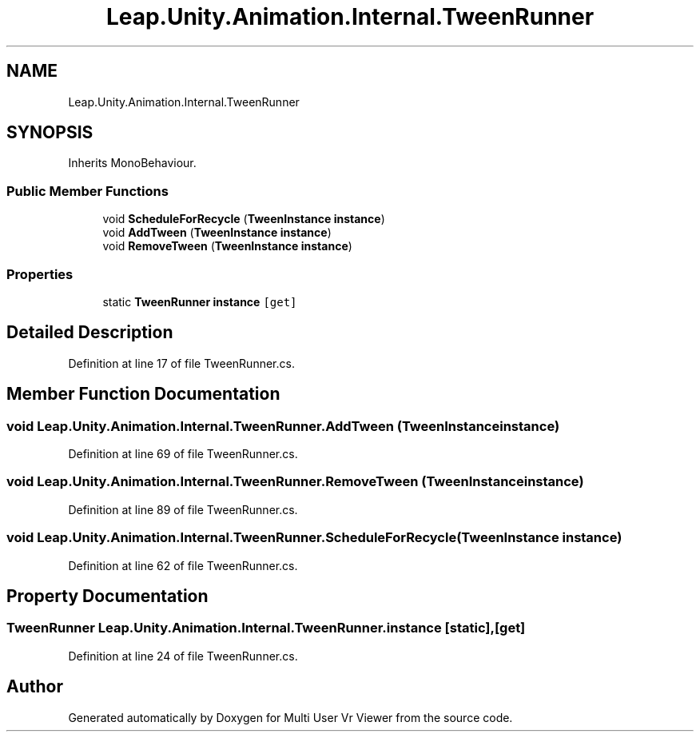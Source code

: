 .TH "Leap.Unity.Animation.Internal.TweenRunner" 3 "Sat Jul 20 2019" "Version https://github.com/Saurabhbagh/Multi-User-VR-Viewer--10th-July/" "Multi User Vr Viewer" \" -*- nroff -*-
.ad l
.nh
.SH NAME
Leap.Unity.Animation.Internal.TweenRunner
.SH SYNOPSIS
.br
.PP
.PP
Inherits MonoBehaviour\&.
.SS "Public Member Functions"

.in +1c
.ti -1c
.RI "void \fBScheduleForRecycle\fP (\fBTweenInstance\fP \fBinstance\fP)"
.br
.ti -1c
.RI "void \fBAddTween\fP (\fBTweenInstance\fP \fBinstance\fP)"
.br
.ti -1c
.RI "void \fBRemoveTween\fP (\fBTweenInstance\fP \fBinstance\fP)"
.br
.in -1c
.SS "Properties"

.in +1c
.ti -1c
.RI "static \fBTweenRunner\fP \fBinstance\fP\fC [get]\fP"
.br
.in -1c
.SH "Detailed Description"
.PP 
Definition at line 17 of file TweenRunner\&.cs\&.
.SH "Member Function Documentation"
.PP 
.SS "void Leap\&.Unity\&.Animation\&.Internal\&.TweenRunner\&.AddTween (\fBTweenInstance\fP instance)"

.PP
Definition at line 69 of file TweenRunner\&.cs\&.
.SS "void Leap\&.Unity\&.Animation\&.Internal\&.TweenRunner\&.RemoveTween (\fBTweenInstance\fP instance)"

.PP
Definition at line 89 of file TweenRunner\&.cs\&.
.SS "void Leap\&.Unity\&.Animation\&.Internal\&.TweenRunner\&.ScheduleForRecycle (\fBTweenInstance\fP instance)"

.PP
Definition at line 62 of file TweenRunner\&.cs\&.
.SH "Property Documentation"
.PP 
.SS "\fBTweenRunner\fP Leap\&.Unity\&.Animation\&.Internal\&.TweenRunner\&.instance\fC [static]\fP, \fC [get]\fP"

.PP
Definition at line 24 of file TweenRunner\&.cs\&.

.SH "Author"
.PP 
Generated automatically by Doxygen for Multi User Vr Viewer from the source code\&.
